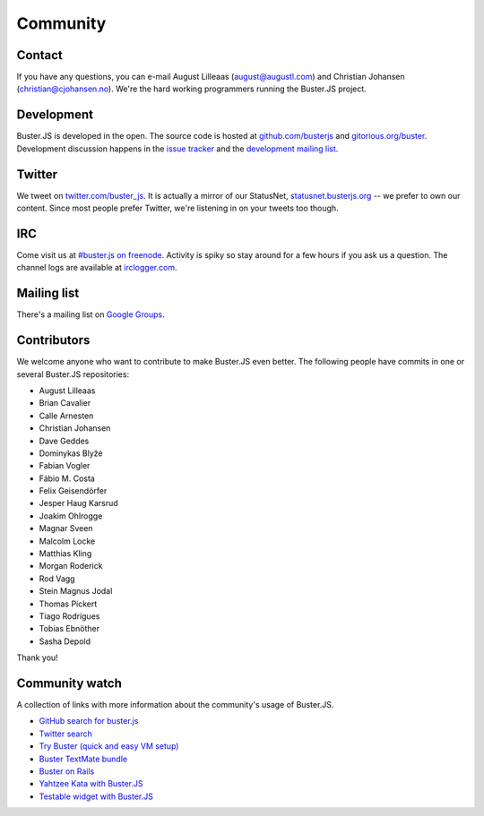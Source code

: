 .. _community:

=========
Community
=========


Contact
=======

If you have any questions, you can e-mail August Lilleaas
(`august@augustl.com <mailto:augustl@augustl.com>`_) and Christian Johansen
(`christian@cjohansen.no <mailto:christian@cjohansen.com>`_). We're the hard
working programmers running the Buster.JS project.


Development
===========

Buster.JS is developed in the open. The source code is hosted at
`github.com/busterjs <https://github.com/busterjs>`_ and
`gitorious.org/buster <http://gitorious.org/buster>`_. Development discussion
happens in the `issue tracker <https://github.com/busterjs/buster/issues>`_ and
the `development mailing list <http://groups.google.com/group/busterjs-dev>`_.


Twitter
=======

We tweet on `twitter.com/buster_js <https://twitter.com/buster_js>`_. It is
actually a mirror of our StatusNet, `statusnet.busterjs.org
<http://statusnet.busterjs.org/>`_ -- we prefer to own our content. Since most
people prefer Twitter, we're listening in on your tweets too though.


IRC
===

Come visit us at `#buster.js on freenode <irc://irc.freenode.net/buster.js>`_.
Activity is spiky so stay around for a few hours if you ask us a question. The
channel logs are available at `irclogger.com
<http://irclogger.com/.buster.js>`_.


Mailing list
============

There's a mailing list on
`Google Groups <http://groups.google.com/group/busterjs>`_.


.. _contributors:

Contributors
============

We welcome anyone who want to contribute to make Buster.JS even better. The
following people have commits in one or several Buster.JS repositories:

- August Lilleaas
- Brian Cavalier
- Calle Arnesten
- Christian Johansen
- Dave Geddes
- Dominykas Blyžė
- Fabian Vogler
- Fábio M. Costa
- Felix Geisendörfer
- Jesper Haug Karsrud
- Joakim Ohlrogge
- Magnar Sveen
- Malcolm Locke
- Matthias Kling
- Morgan Roderick
- Rod Vagg
- Stein Magnus Jodal
- Thomas Pickert
- Tiago Rodrigues
- Tobias Ebnöther
- Sasha Depold

Thank you!


Community watch
===============

A collection of links with more information about the community's usage of
Buster.JS.

- `GitHub search for buster.js
  <https://github.com/search?q=buster.js>`_
- `Twitter search
  <https://twitter.com/search/realtime/busterjs%20OR%20buster.js%20OR%20buster_js>`_
- `Try Buster (quick and easy VM setup)
  <https://github.com/mroderick/try-busterjs>`_
- `Buster TextMate bundle
  <https://github.com/magnars/buster.tmbundle>`_
- `Buster on Rails
  <https://github.com/malandrew/busterjs_on_rails>`_
- `Yahtzee Kata with Buster.JS
  <https://github.com/andrearonsen/YahtzeeKata>`_
- `Testable widget with Buster.JS
  <https://github.com/donabrams/Testable-Widget-Attempt>`_
